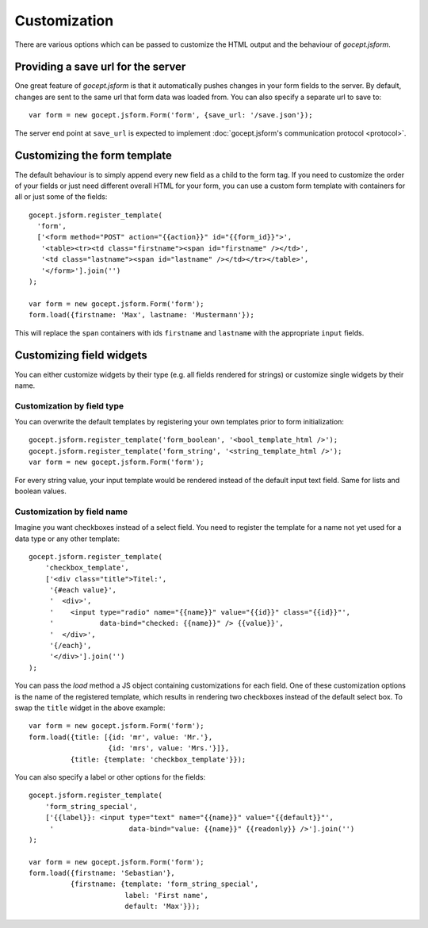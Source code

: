 =============
Customization
=============

There are various options which can be passed to customize the HTML output and
the behaviour of *gocept.jsform*.


.. _customization-save_url:

Providing a save url for the server
===================================

One great feature of *gocept.jsform* is that it automatically pushes changes
in your form fields to the server. By default, changes are sent to the same
url that form data was loaded from. You can also specify a separate url to
save to::

    var form = new gocept.jsform.Form('form', {save_url: '/save.json'});

The server end point at ``save_url`` is expected to implement
:doc:`gocept.jsform's communication protocol <protocol>`.


.. _customization-form_template:

Customizing the form template
=============================

The default behaviour is to simply append every new field as a child to the
form tag. If you need to customize the order of your fields or just need
different overall HTML for your form, you can use a custom form template with
containers for all or just some of the fields::

    gocept.jsform.register_template(
      'form',
      ['<form method="POST" action="{{action}}" id="{{form_id}}">',
       '<table><tr><td class="firstname"><span id="firstname" /></td>',
       '<td class="lastname"><span id="lastname" /></td></tr></table>',
       '</form>'].join('')
    );

    var form = new gocept.jsform.Form('form');
    form.load({firstname: 'Max', lastname: 'Mustermann'});

This will replace the ``span`` containers with ids ``firstname`` and
``lastname`` with the appropriate ``input`` fields.

.. _customization-field-widgets:

Customizing field widgets
=========================

You can either customize widgets by their type (e.g. all fields rendered for
strings) or customize single widgets by their name.

Customization by field type
---------------------------

You can overwrite the default templates by registering your own templates
prior to form initialization::

    gocept.jsform.register_template('form_boolean', '<bool_template_html />');
    gocept.jsform.register_template('form_string', '<string_template_html />');
    var form = new gocept.jsform.Form('form');

For every string value, your input template would be rendered instead of the
default input text field. Same for lists and boolean values.

Customization by field name
---------------------------

Imagine you want checkboxes instead of a select field. You need to register
the template for a name not yet used for a data type or any other template::

    gocept.jsform.register_template(
        'checkbox_template',
        ['<div class="title">Titel:',
         '{#each value}',
         '  <div>',
         '    <input type="radio" name="{{name}}" value="{{id}}" class="{{id}}"',
         '           data-bind="checked: {{name}}" /> {{value}}',
         '  </div>',
         '{/each}',
         '</div>'].join('')
    );

You can pass the *load* method a JS object containing customizations for each
field. One of these customization options is the name of the registered
template, which results in rendering two checkboxes instead of the default
select box. To swap the ``title`` widget in the above example::

    var form = new gocept.jsform.Form('form');
    form.load({title: [{id: 'mr', value: 'Mr.'},
                       {id: 'mrs', value: 'Mrs.'}]},
              {title: {template: 'checkbox_template'}});

You can also specify a label or other options for the fields::

    gocept.jsform.register_template(
        'form_string_special',
        ['{{label}}: <input type="text" name="{{name}}" value="{{default}}"',
         '                  data-bind="value: {{name}}" {{readonly}} />'].join('')
    );

    var form = new gocept.jsform.Form('form');
    form.load({firstname: 'Sebastian'},
              {firstname: {template: 'form_string_special',
                           label: 'First name',
                           default: 'Max'}});

